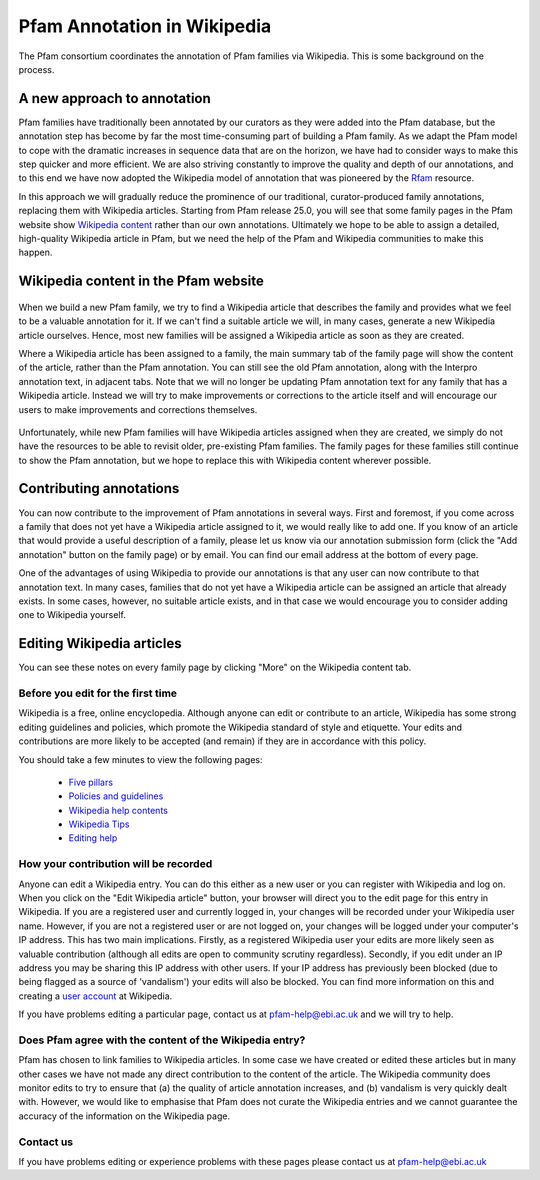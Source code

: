 .. _wikipedia:

****************************
Pfam Annotation in Wikipedia
****************************

The Pfam consortium coordinates the annotation of Pfam families via Wikipedia. This is some background on the process.

A new approach to annotation
============================

Pfam families have traditionally been annotated by our curators as they were added into the Pfam database, but the annotation step has become by far the most time-consuming part of building a Pfam family. As we adapt the Pfam model to cope with the dramatic increases in sequence data that are on the horizon, we have had to consider ways to make this step quicker and more efficient. We are also striving constantly to improve the quality and depth of our annotations, and to this end we have now adopted the Wikipedia model of annotation that was pioneered by the `Rfam <http://rfam.xfam.org/>`_ resource.

In this approach we will gradually reduce the prominence of our traditional, curator-produced family annotations, replacing them with Wikipedia articles. Starting from Pfam release 25.0, you will see that some family pages in the Pfam website show `Wikipedia content <http://pfam.xfam.org/static/images/help/piwi_page.png>`_ rather than our own annotations. Ultimately we hope to be able to assign a detailed, high-quality Wikipedia article in Pfam, but we need the help of the Pfam and Wikipedia communities to make this happen.

Wikipedia content in the Pfam website
=====================================

.. figure:: images/wikipedia_tab_small.png
    :width: 200
    :align: center

When we build a new Pfam family, we try to find a Wikipedia article that describes the family and provides what we feel to be a valuable annotation for it. If we can't find a suitable article we will, in many cases, generate a new Wikipedia article ourselves. Hence, most new families will be assigned a Wikipedia article as soon as they are created.

Where a Wikipedia article has been assigned to a family, the main summary tab of the family page will show the content of the article, rather than the Pfam annotation. You can still see the old Pfam annotation, along with the Interpro annotation text, in adjacent tabs. Note that we will no longer be updating Pfam annotation text for any family that has a Wikipedia article. Instead we will try to make improvements or corrections to the article itself and will encourage our users to make improvements and corrections themselves.

.. figure:: images/pfam_tab_small.png
    :width: 200
    :align: center

Unfortunately, while new Pfam families will have Wikipedia articles assigned when they are created, we simply do not have the resources to be able to revisit older, pre-existing Pfam families. The family pages for these families still continue to show the Pfam annotation, but we hope to replace this with Wikipedia content wherever possible.

Contributing annotations
========================

You can now contribute to the improvement of Pfam annotations in several ways. First and foremost, if you come across a family that does not yet have a Wikipedia article assigned to it, we would really like to add one. If you know of an article that would provide a useful description of a family, please let us know via our annotation submission form (click the "Add annotation" button on the family page) or by email. You can find our email address at the bottom of every page.

One of the advantages of using Wikipedia to provide our annotations is that any user can now contribute to that annotation text. In many cases, families that do not yet have a Wikipedia article can be assigned an article that already exists. In some cases, however, no suitable article exists, and in that case we would encourage you to consider adding one to Wikipedia yourself.

Editing Wikipedia articles
==========================

You can see these notes on every family page by clicking "More" on the Wikipedia content tab.

Before you edit for the first time
----------------------------------

Wikipedia is a free, online encyclopedia. Although anyone can edit or contribute to an article, Wikipedia has some strong editing guidelines and policies, which promote the Wikipedia standard of style and etiquette. Your edits and contributions are more likely to be accepted (and remain) if they are in accordance with this policy.

You should take a few minutes to view the following pages:

    * `Five pillars <http://en.wikipedia.org/wiki/Wikipedia:Five_pillars>`_
    * `Policies and guidelines <http://en.wikipedia.org/wiki/Help:Contents/Policies_and_guidelines>`_
    * `Wikipedia help contents <http://en.wikipedia.org/wiki/Help:Contents>`_
    * `Wikipedia Tips <http://en.wikipedia.org/wiki/Wikipedia:Tips>`_
    * `Editing help <http://en.wikipedia.org/wiki/Help:Contents/Editing_Wikipedia>`_

How your contribution will be recorded
--------------------------------------

Anyone can edit a Wikipedia entry. You can do this either as a new user or you can register with Wikipedia and log on. When you click on the "Edit Wikipedia article" button, your browser will direct you to the edit page for this entry in Wikipedia. If you are a registered user and currently logged in, your changes will be recorded under your Wikipedia user name. However, if you are not a registered user or are not logged on, your changes will be logged under your computer's IP address. This has two main implications. Firstly, as a registered Wikipedia user your edits are more likely seen as valuable contribution (although all edits are open to community scrutiny regardless). Secondly, if you edit under an IP address you may be sharing this IP address with other users. If your IP address has previously been blocked (due to being flagged as a source of 'vandalism') your edits will also be blocked. You can find more information on this and creating a `user account <http://en.wikipedia.org/wiki/Wikipedia:Why_create_an_account>`_ at Wikipedia.

If you have problems editing a particular page, contact us at pfam-help@ebi.ac.uk and we will try to help.

Does Pfam agree with the content of the Wikipedia entry?
--------------------------------------------------------

Pfam has chosen to link families to Wikipedia articles. In some case we have created or edited these articles but in many other cases we have not made any direct contribution to the content of the article. The Wikipedia community does monitor edits to try to ensure that (a) the quality of article annotation increases, and (b) vandalism is very quickly dealt with. However, we would like to emphasise that Pfam does not curate the Wikipedia entries and we cannot guarantee the accuracy of the information on the Wikipedia page.

Contact us
----------

If you have problems editing or experience problems with these pages please contact us at pfam-help@ebi.ac.uk
